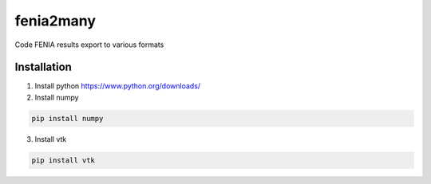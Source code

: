 ##########
fenia2many
##########
Code FENIA results export to various formats

Installation
============

1. Install python https://www.python.org/downloads/
2. Install numpy

.. code-block:: shell

    pip install numpy

3. Install vtk

.. code-block:: shell

    pip install vtk
